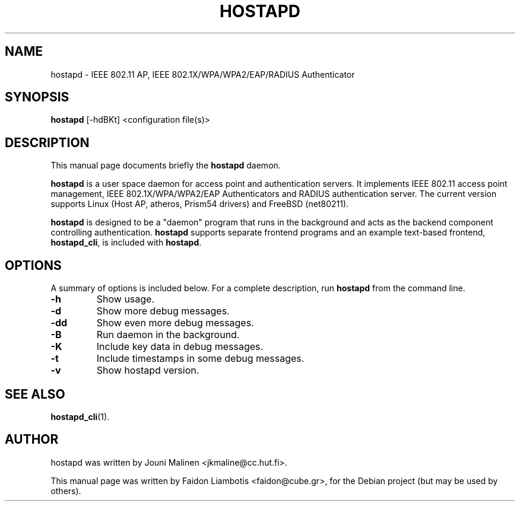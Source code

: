.TH HOSTAPD 8 "April  7, 2005" hostapd hostapd
.SH NAME
hostapd \- IEEE 802.11 AP, IEEE 802.1X/WPA/WPA2/EAP/RADIUS Authenticator
.SH SYNOPSIS
.B hostapd
[-hdBKt] <configuration file(s)>
.SH DESCRIPTION
This manual page documents briefly the
.B hostapd
daemon.
.PP
.B hostapd
is a user space daemon for access point and authentication servers.
It implements IEEE 802.11 access point management, IEEE 802.1X/WPA/WPA2/EAP Authenticators and RADIUS authentication server.
The current version supports Linux (Host AP, atheros, Prism54 drivers) and FreeBSD (net80211).

.B hostapd
is designed to be a "daemon" program that runs in the background and acts as the backend component controlling authentication.
.B hostapd
supports separate frontend programs and an example text-based frontend,
.BR hostapd_cli ,
is included with
.BR hostapd .
.SH OPTIONS
A summary of options is included below.
For a complete description, run
.BR hostapd
from the command line.
.TP
.B \-h
Show usage.
.TP
.B \-d
Show more debug messages.
.TP
.B \-dd
Show even more debug messages.
.TP
.B \-B
Run daemon in the background.
.TP
.B \-K
Include key data in debug messages.
.TP
.B \-t
Include timestamps in some debug messages.
.TP
.B \-v
Show hostapd version.
.SH SEE ALSO
.BR hostapd_cli (1).
.SH AUTHOR
hostapd was written by Jouni Malinen <jkmaline@cc.hut.fi>. 
.PP
This manual page was written by Faidon Liambotis <faidon@cube.gr>,
for the Debian project (but may be used by others).
